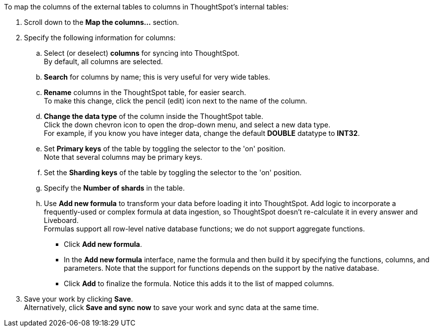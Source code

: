 To map the columns of the external tables to columns in ThoughtSpot's internal tables:

. Scroll down to the *Map the columns...* section.
. Specify the following information for columns:
+
 .. Select (or deselect) *columns* for syncing into ThoughtSpot. +
By default, all columns are selected.
 .. *Search* for columns by name;
this is very useful for very wide tables.
 .. *Rename* columns in the ThoughtSpot table, for easier search. +
To make this change, click the pencil (edit) icon next to the name of the column.
 .. *Change the data type* of the column inside the ThoughtSpot table. +
Click the down chevron icon to open the drop-down menu, and select a new data type. +
For example, if you know you have integer data, change the default *DOUBLE* datatype to *INT32*.
 .. Set *Primary keys* of the table by toggling the selector to the 'on' position. +
Note that several columns may be primary keys.
 .. Set the *Sharding keys* of the table by toggling the selector to the 'on' position.
 .. Specify the *Number of shards* in the table.
 .. Use *Add new formula* to transform your data before loading it into ThoughtSpot.
Add logic to incorporate a frequently-used or complex formula at data ingestion, so ThoughtSpot doesn't re-calculate it in every answer and Liveboard. +
Formulas support all row-level native database functions;
we do not support aggregate functions.

  *** Click *Add new formula*.
  *** In the *Add new formula* interface, name the formula and then build it by specifying the functions, columns, and parameters.
Note that the support for functions depends on the support by the native database.
  *** Click *Add* to finalize the formula.
Notice this adds it to the list of mapped columns.
. Save your work by clicking *Save*. +
Alternatively, click *Save and sync now* to save your work and sync data at the same time.
